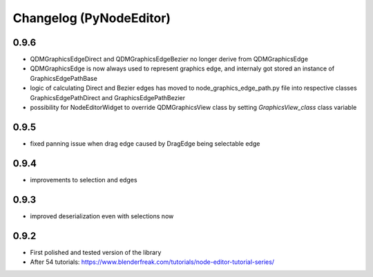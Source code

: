 Changelog (PyNodeEditor)
========================

0.9.6
-----

- QDMGraphicsEdgeDirect and QDMGraphicsEdgeBezier no longer derive from QDMGraphicsEdge
- QDMGraphicsEdge is now always used to represent graphics edge, and internaly got stored an instance of GraphicsEdgePathBase
- logic of calculating Direct and Bezier edges has moved to node_graphics_edge_path.py file into respective classes GraphicsEdgePathDirect and GraphicsEdgePathBezier
- possibility for NodeEditorWidget to override QDMGraphicsView class by setting `GraphicsView_class` class variable

0.9.5
-----

- fixed panning issue when drag edge caused by DragEdge being selectable edge

0.9.4
-----

- improvements to selection and edges

0.9.3
-----

- improved deserialization even with selections now

0.9.2
-----

- First polished and tested version of the library
- After 54 tutorials: https://www.blenderfreak.com/tutorials/node-editor-tutorial-series/